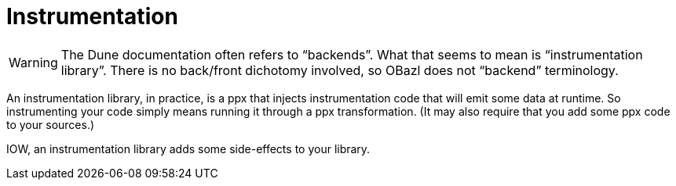 = Instrumentation

WARNING: The Dune documentation often refers to “backends”. What that
seems to mean is “instrumentation library”. There is no back/front
dichotomy involved, so OBazl does not “backend” terminology.

An instrumentation library, in practice, is a ppx that injects
instrumentation code that will emit some data at runtime. So
instrumenting your code simply means running it through a ppx
transformation. (It may also require that you add some ppx code to
your sources.)

IOW, an instrumentation library adds some side-effects to your library.
